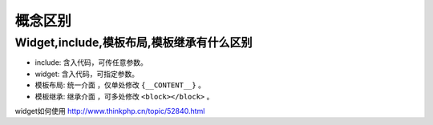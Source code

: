 ========
概念区别
========

Widget,include,模板布局,模板继承有什么区别
========================================

- include: 含入代码，可传任意参数。
- widget: 含入代码，可指定参数。
- 模板布局: 统一介面 ，仅单处修改 ``{__CONTENT__}`` 。
- 模板继承: 继承介面 ，可多处修改 ``<block></block>`` 。
  
widget如何使用 http://www.thinkphp.cn/topic/52840.html


